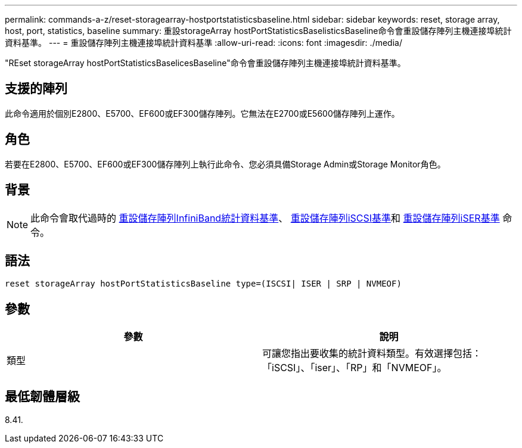---
permalink: commands-a-z/reset-storagearray-hostportstatisticsbaseline.html 
sidebar: sidebar 
keywords: reset, storage array, host, port, statistics, baseline 
summary: 重設storageArray hostPortStatisticsBaselisticsBaseline命令會重設儲存陣列主機連接埠統計資料基準。 
---
= 重設儲存陣列主機連接埠統計資料基準
:allow-uri-read: 
:icons: font
:imagesdir: ./media/


[role="lead"]
"REset storageArray hostPortStatisticsBaselicesBaseline"命令會重設儲存陣列主機連接埠統計資料基準。



== 支援的陣列

此命令適用於個別E2800、E5700、EF600或EF300儲存陣列。它無法在E2700或E5600儲存陣列上運作。



== 角色

若要在E2800、E5700、EF600或EF300儲存陣列上執行此命令、您必須具備Storage Admin或Storage Monitor角色。



== 背景

[NOTE]
====
此命令會取代過時的 xref:reset-storagearray-ibstatsbaseline.adoc[重設儲存陣列InfiniBand統計資料基準]、 xref:reset-storagearray-iscsistatsbaseline.adoc[重設儲存陣列iSCSI基準]和 xref:reset-storagearray-iserstatsbaseline.adoc[重設儲存陣列iSER基準] 命令。

====


== 語法

[listing]
----

reset storageArray hostPortStatisticsBaseline type=(ISCSI| ISER | SRP | NVMEOF)
----


== 參數

|===
| 參數 | 說明 


 a| 
類型
 a| 
可讓您指出要收集的統計資料類型。有效選擇包括：「iSCSI」、「iser」、「RP」和「NVMEOF」。

|===


== 最低韌體層級

8.41.
